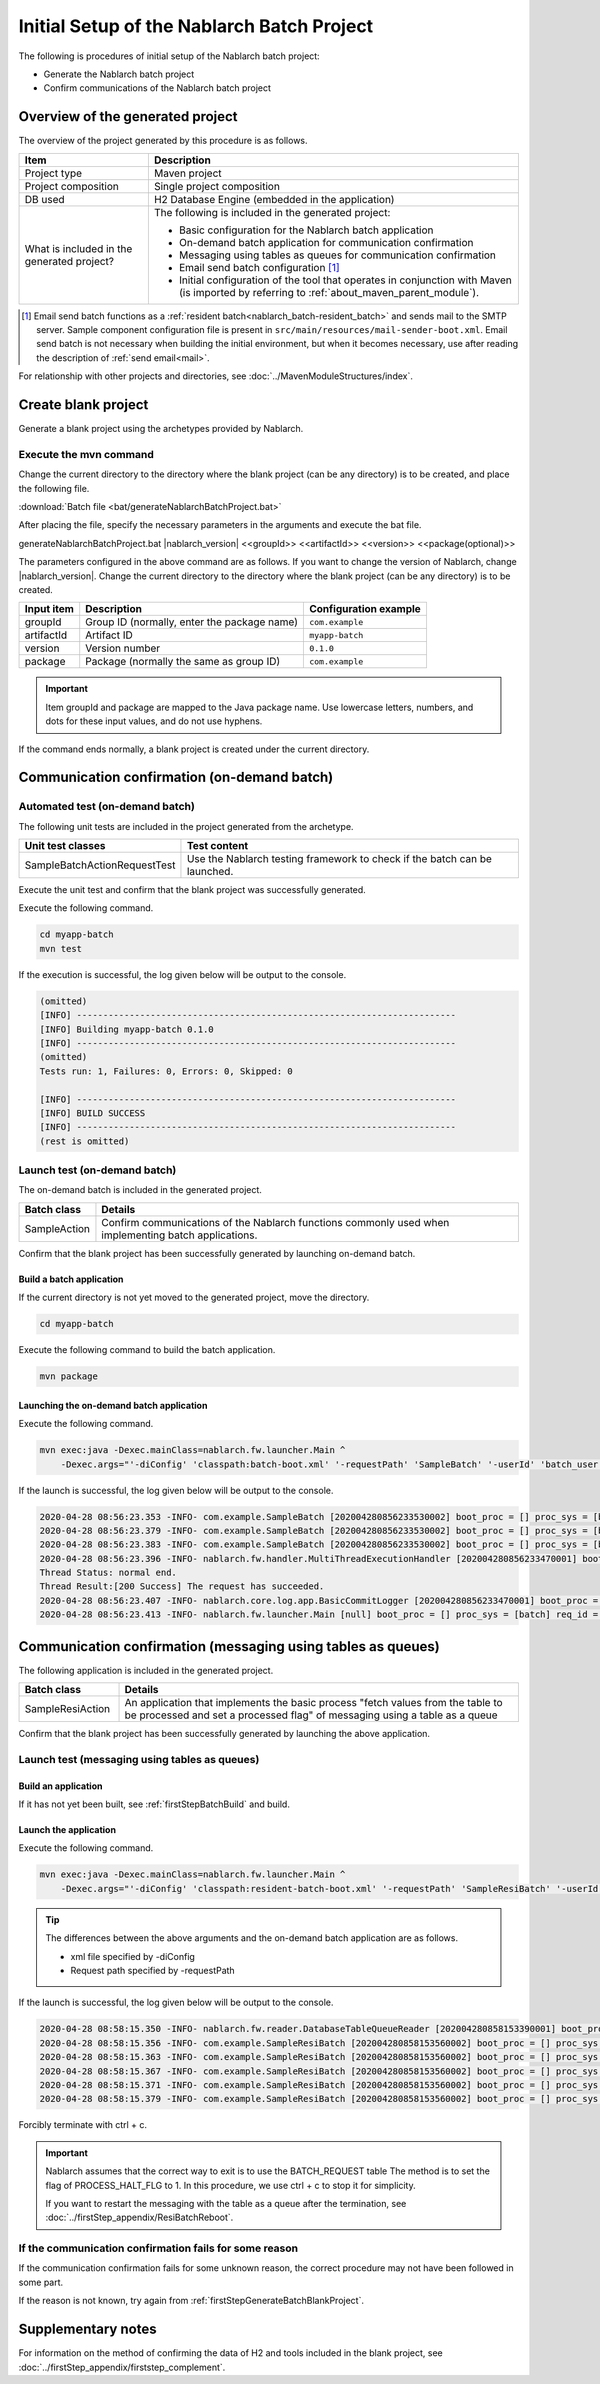 ----------------------------------------------------------
Initial Setup of the Nablarch Batch Project
----------------------------------------------------------

The following is procedures of initial setup of the Nablarch batch project:

* Generate the Nablarch batch project
* Confirm communications of the Nablarch batch project


Overview of the generated project
----------------------------------------------------------

The overview of the project generated by this procedure is as follows.

.. list-table::
  :header-rows: 1
  :class: white-space-normal
  :widths: 7,20

  * - Item
    - Description
  * - Project type
    - Maven project
  * - Project composition
    - Single project composition
  * - DB used
    - H2 Database Engine (embedded in the application)
  * - What is included in the generated project?
    - The following is included in the generated project:

      * Basic configuration for the Nablarch batch application
      * On-demand batch application for communication confirmation
      * Messaging using tables as queues for communication confirmation
      * Email send batch configuration \ [#mailSendBatch]_\
      * Initial configuration of the tool that operates in conjunction with Maven (is imported by referring to :ref:`about_maven_parent_module`).


.. [#mailSendBatch]
   Email send batch functions as a :ref:`resident batch<nablarch_batch-resident_batch>` and sends mail to the SMTP server.
   Sample component configuration file is present in ``src/main/resources/mail-sender-boot.xml``.
   Email send batch is not necessary when building the initial environment, but when it becomes necessary, use after reading the description of :ref:`send email<mail>`.


For relationship with other projects and directories, see :doc:`../MavenModuleStructures/index`.


.. _firstStepGenerateBatchBlankProject:

Create blank project
----------------------------------------------------------

Generate a blank project using the archetypes provided by Nablarch.


Execute the mvn command
~~~~~~~~~~~~~~~~~~~~~~~~~~~~~~~~~~

Change the current directory to the directory where the blank project (can be any directory) is to be created, and place the following file.

:download:`Batch file <bat/generateNablarchBatchProject.bat>`

After placing the file, specify the necessary parameters in the arguments and execute the bat file.

generateNablarchBatchProject.bat |nablarch_version| <<groupId>> <<artifactId>> <<version>> <<package(optional)>>

The parameters configured in the above command are as follows.
If you want to change the version of Nablarch, change |nablarch_version|.
Change the current directory to the directory where the blank project (can be any directory) is to be created.

=========== ================================================= =======================
Input item  Description                                       Configuration example
=========== ================================================= =======================
groupId      Group ID (normally, enter the package name)      ``com.example``
artifactId   Artifact ID                                      ``myapp-batch``
version      Version number                                   ``0.1.0``
package      Package (normally the same as group ID)          ``com.example``
=========== ================================================= =======================

.. important::
   Item groupId and package are mapped to the Java package name.
   Use lowercase letters, numbers, and dots for these input values, and do not use hyphens.

If the command ends normally, a blank project is created under the current directory.


.. _firstStepBatchStartupTest:

Communication confirmation (on-demand batch)
------------------------------------------------------------------------

Automated test (on-demand batch)
~~~~~~~~~~~~~~~~~~~~~~~~~~~~~~~~~~~~~~~~~~~~~~~~~~~~~

The following unit tests are included in the project generated from the archetype.

.. list-table::
  :header-rows: 1
  :class: white-space-normal
  :widths: 9,20

  * - Unit test classes
    - Test content
  * - SampleBatchActionRequestTest
    - Use the Nablarch testing framework to check if the batch can be launched.


Execute the unit test and confirm that the blank project was successfully generated.

Execute the following command.

.. code-block:: text

  cd myapp-batch
  mvn test


If the execution is successful, the log given below will be output to the console.

.. code-block:: text

  (omitted)
  [INFO] ------------------------------------------------------------------------
  [INFO] Building myapp-batch 0.1.0
  [INFO] ------------------------------------------------------------------------
  (omitted)
  Tests run: 1, Failures: 0, Errors: 0, Skipped: 0

  [INFO] ------------------------------------------------------------------------
  [INFO] BUILD SUCCESS
  [INFO] ------------------------------------------------------------------------
  (rest is omitted)

Launch test (on-demand batch)
~~~~~~~~~~~~~~~~~~~~~~~~~~~~~~~~~~~~~~~~~~~~~~~~~~~~~

The on-demand batch is included in the generated project.

======================== ==================================================================================================================
Batch class              Details
======================== ==================================================================================================================
SampleAction             Confirm communications of the Nablarch functions commonly used when implementing batch applications.
======================== ==================================================================================================================


Confirm that the blank project has been successfully generated by launching on-demand batch.


.. _firstStepBatchBuild:

Build a batch application
^^^^^^^^^^^^^^^^^^^^^^^^^^^^^^^^^^^^^^^^^^

If the current directory is not yet moved to the generated project, move the directory.

.. code-block:: text

  cd myapp-batch


Execute the following command to build the batch application.

.. code-block:: text

  mvn package

.. _firstStepBatchExecOnDemandBatch:

Launching the on-demand batch application
^^^^^^^^^^^^^^^^^^^^^^^^^^^^^^^^^^^^^^^^^^^^^^^^^^^^^^^^^^^^^^^

Execute the following command.

.. code-block:: bash

  mvn exec:java -Dexec.mainClass=nablarch.fw.launcher.Main ^
      -Dexec.args="'-diConfig' 'classpath:batch-boot.xml' '-requestPath' 'SampleBatch' '-userId' 'batch_user'"

If the launch is successful, the log given below will be output to the console.

.. code-block:: text

  2020-04-28 08:56:23.353 -INFO- com.example.SampleBatch [202004280856233530002] boot_proc = [] proc_sys = [batch] req_id = [SampleBatch] usr_id = [batch_user] 疎通確認を開始します。
  2020-04-28 08:56:23.379 -INFO- com.example.SampleBatch [202004280856233530002] boot_proc = [] proc_sys = [batch] req_id = [SampleBatch] usr_id = [batch_user] 取得したコード名称：ロック
  2020-04-28 08:56:23.383 -INFO- com.example.SampleBatch [202004280856233530002] boot_proc = [] proc_sys = [batch] req_id = [SampleBatch] usr_id = [batch_user] 疎通確認が完了しました。
  2020-04-28 08:56:23.396 -INFO- nablarch.fw.handler.MultiThreadExecutionHandler [202004280856233470001] boot_proc = [] proc_sys = [batch] req_id = [SampleBatch] usr_id = [batch_user] 
  Thread Status: normal end.
  Thread Result:[200 Success] The request has succeeded.
  2020-04-28 08:56:23.407 -INFO- nablarch.core.log.app.BasicCommitLogger [202004280856233470001] boot_proc = [] proc_sys = [batch] req_id = [SampleBatch] usr_id = [batch_user] TOTAL COMMIT COUNT = [1]
  2020-04-28 08:56:23.413 -INFO- nablarch.fw.launcher.Main [null] boot_proc = [] proc_sys = [batch] req_id = [null] usr_id = [null] @@@@ END @@@@ exit code = [0] execute time(ms) = [559]

Communication confirmation (messaging using tables as queues)
--------------------------------------------------------------------

The following application is included in the generated project.

.. list-table::
  :header-rows: 1
  :class: white-space-normal
  :widths: 5,20

  * - Batch class
    - Details
  * - SampleResiAction
    - An application that implements the basic process "fetch values from the table to be processed and set a processed flag" of messaging using a table as a queue


Confirm that the blank project has been successfully generated by launching the above application.


Launch test (messaging using tables as queues)
~~~~~~~~~~~~~~~~~~~~~~~~~~~~~~~~~~~~~~~~~~~~~~~~~~~~~~~~~~~~~~~~~~~~~~~

Build an application
^^^^^^^^^^^^^^^^^^^^^^^^^^^^^^^^^^^^^^^^^^

If it has not yet been built, see :ref:`firstStepBatchBuild` and build.

.. _firstStepBatchExecResidentBatch:

Launch the application
^^^^^^^^^^^^^^^^^^^^^^^^^^^^^^^^^^^^^^^^^^

Execute the following command.

.. code-block:: bash

  mvn exec:java -Dexec.mainClass=nablarch.fw.launcher.Main ^
      -Dexec.args="'-diConfig' 'classpath:resident-batch-boot.xml' '-requestPath' 'SampleResiBatch' '-userId' 'batch_user'"

.. tip::

  The differences between the above arguments and the on-demand batch application are as follows.

  * xml file specified by -diConfig
  * Request path specified by -requestPath


If the launch is successful, the log given below will be output to the console.

.. code-block:: text

    2020-04-28 08:58:15.350 -INFO- nablarch.fw.reader.DatabaseTableQueueReader [202004280858153390001] boot_proc = [] proc_sys = [batch] req_id = [SampleResiBatch] usr_id = [batch_user] read database record. key info: {USER_INFO_ID=00000000000000000001}
    2020-04-28 08:58:15.356 -INFO- com.example.SampleResiBatch [202004280858153560002] boot_proc = [] proc_sys = [batch] req_id = [SampleResiBatch] usr_id = [batch_user] handleが呼ばれました。
    2020-04-28 08:58:15.363 -INFO- com.example.SampleResiBatch [202004280858153560002] boot_proc = [] proc_sys = [batch] req_id = [SampleResiBatch] usr_id = [batch_user] USER_INFO_ID:00000000000000000001
    2020-04-28 08:58:15.367 -INFO- com.example.SampleResiBatch [202004280858153560002] boot_proc = [] proc_sys = [batch] req_id = [SampleResiBatch] usr_id = [batch_user] LOGIN_ID:TAROU
    2020-04-28 08:58:15.371 -INFO- com.example.SampleResiBatch [202004280858153560002] boot_proc = [] proc_sys = [batch] req_id = [SampleResiBatch] usr_id = [batch_user] KANA_NAME:たろう
    2020-04-28 08:58:15.379 -INFO- com.example.SampleResiBatch [202004280858153560002] boot_proc = [] proc_sys = [batch] req_id = [SampleResiBatch] usr_id = [batch_user] KANJI_NAME:太郎

Forcibly terminate with ctrl + c.


.. important ::

  Nablarch assumes that the correct way to exit is to use the BATCH_REQUEST table The method is to set the flag of PROCESS_HALT_FLG to 1. In this procedure, we use ctrl + c to stop it for simplicity.


  If you want to restart the messaging with the table as a queue after the termination, see :doc:`../firstStep_appendix/ResiBatchReboot`.


If the communication confirmation fails for some reason
~~~~~~~~~~~~~~~~~~~~~~~~~~~~~~~~~~~~~~~~~~~~~~~~~~~~~~~~~~

If the communication confirmation fails for some unknown reason, the correct procedure may not have been followed in some part.

If the reason is not known, try again from :ref:`firstStepGenerateBatchBlankProject`.



Supplementary notes
--------------------

For information on the method of confirming the data of H2 and tools included in the blank project, see :doc:`../firstStep_appendix/firststep_complement`.
